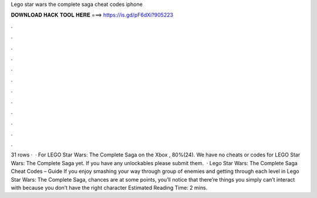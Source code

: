 Lego star wars the complete saga cheat codes iphone

𝐃𝐎𝐖𝐍𝐋𝐎𝐀𝐃 𝐇𝐀𝐂𝐊 𝐓𝐎𝐎𝐋 𝐇𝐄𝐑𝐄 ===> https://is.gd/pF6dXi?905223

.

.

.

.

.

.

.

.

.

.

.

.

31 rows ·  · For LEGO Star Wars: The Complete Saga on the Xbox , 80%(24). We have no cheats or codes for LEGO Star Wars: The Complete Saga yet. If you have any unlockables please submit them.  · Lego Star Wars: The Complete Saga Cheat Codes – Guide If you enjoy smashing your way through group of enemies and getting through each level in Lego Star Wars: The Complete Saga, chances are at some points, you’ll notice that there’re things you simply can’t interact with because you don’t have the right character Estimated Reading Time: 2 mins.